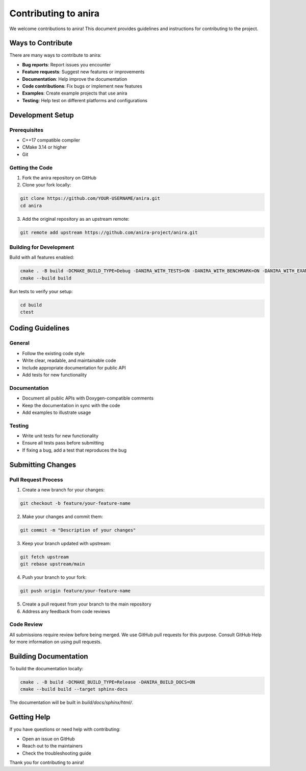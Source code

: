 Contributing to anira
=====================

We welcome contributions to anira! This document provides guidelines and instructions for contributing to the project.

Ways to Contribute
------------------

There are many ways to contribute to anira:

- **Bug reports**: Report issues you encounter
- **Feature requests**: Suggest new features or improvements
- **Documentation**: Help improve the documentation
- **Code contributions**: Fix bugs or implement new features
- **Examples**: Create example projects that use anira
- **Testing**: Help test on different platforms and configurations

Development Setup
-----------------

Prerequisites
~~~~~~~~~~~~~

- C++17 compatible compiler
- CMake 3.14 or higher
- Git

Getting the Code
~~~~~~~~~~~~~~~~

1. Fork the anira repository on GitHub
2. Clone your fork locally:

.. code-block:: bash

    git clone https://github.com/YOUR-USERNAME/anira.git
    cd anira
    
3. Add the original repository as an upstream remote:

.. code-block:: bash

    git remote add upstream https://github.com/anira-project/anira.git

Building for Development
~~~~~~~~~~~~~~~~~~~~~~~~

Build with all features enabled:

.. code-block:: bash

    cmake . -B build -DCMAKE_BUILD_TYPE=Debug -DANIRA_WITH_TESTS=ON -DANIRA_WITH_BENCHMARK=ON -DANIRA_WITH_EXAMPLES=ON -DANIRA_BUILD_DOCS=ON
    cmake --build build

Run tests to verify your setup:

.. code-block:: bash

    cd build
    ctest

Coding Guidelines
-----------------

General
~~~~~~~

- Follow the existing code style
- Write clear, readable, and maintainable code
- Include appropriate documentation for public API
- Add tests for new functionality

Documentation
~~~~~~~~~~~~~

- Document all public APIs with Doxygen-compatible comments
- Keep the documentation in sync with the code
- Add examples to illustrate usage

Testing
~~~~~~~

- Write unit tests for new functionality
- Ensure all tests pass before submitting
- If fixing a bug, add a test that reproduces the bug

Submitting Changes
------------------

Pull Request Process
~~~~~~~~~~~~~~~~~~~~

1. Create a new branch for your changes:

.. code-block:: bash

    git checkout -b feature/your-feature-name

2. Make your changes and commit them:

.. code-block:: bash

    git commit -m "Description of your changes"

3. Keep your branch updated with upstream:

.. code-block:: bash

    git fetch upstream
    git rebase upstream/main

4. Push your branch to your fork:

.. code-block:: bash

    git push origin feature/your-feature-name

5. Create a pull request from your branch to the main repository

6. Address any feedback from code reviews

Code Review
~~~~~~~~~~~

All submissions require review before being merged. We use GitHub pull requests for this purpose. Consult GitHub Help for more information on using pull requests.

Building Documentation
----------------------

To build the documentation locally:

.. code-block:: bash

    cmake . -B build -DCMAKE_BUILD_TYPE=Release -DANIRA_BUILD_DOCS=ON
    cmake --build build --target sphinx-docs

The documentation will be built in `build/docs/sphinx/html/`.

Getting Help
------------

If you have questions or need help with contributing:

- Open an issue on GitHub
- Reach out to the maintainers
- Check the troubleshooting guide

Thank you for contributing to anira!
